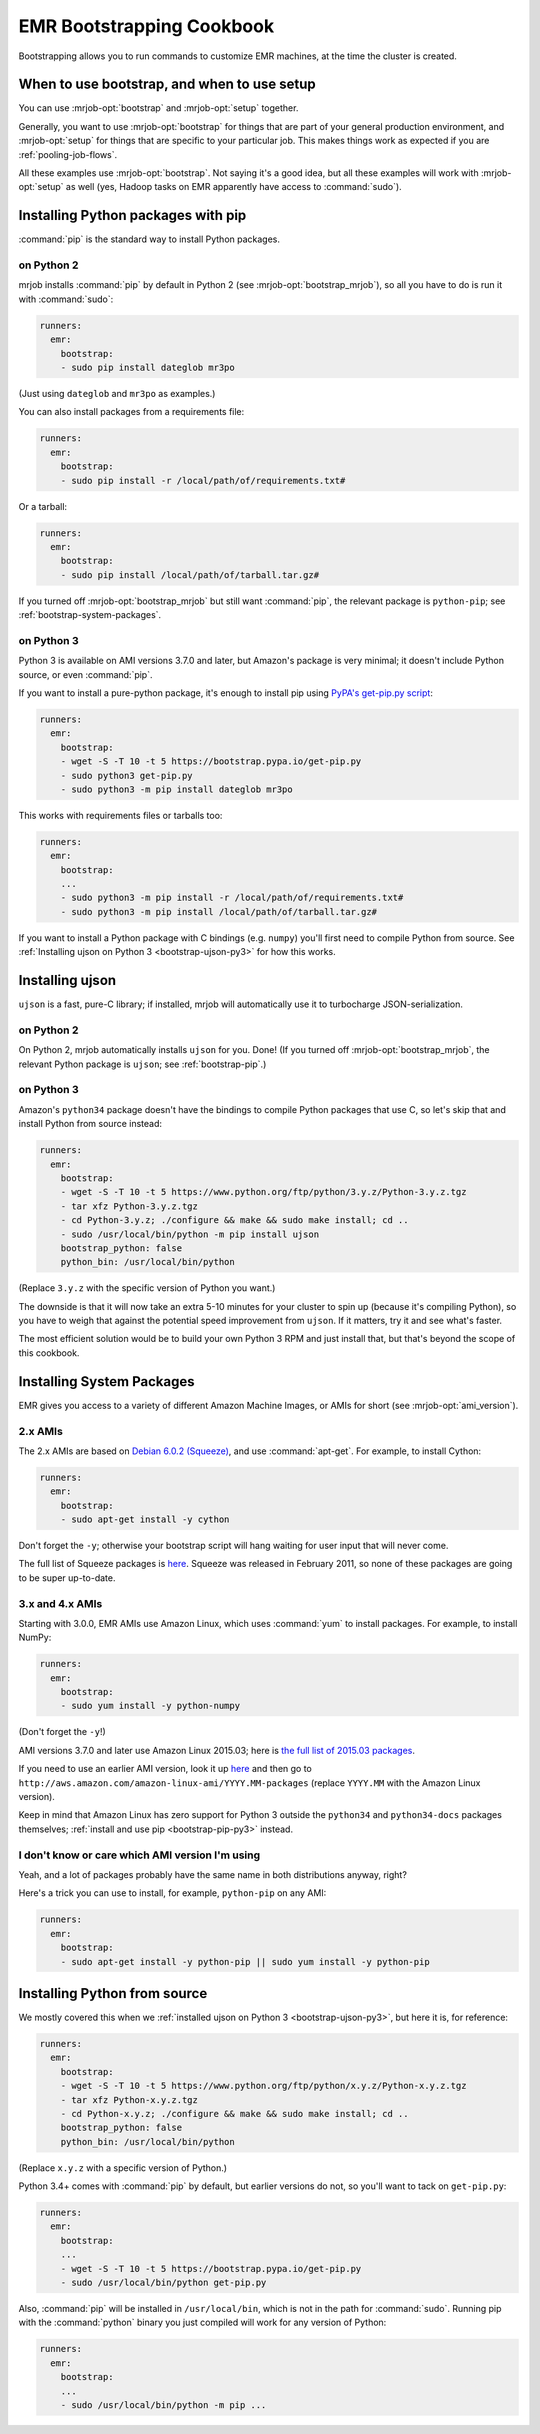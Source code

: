 EMR Bootstrapping Cookbook
==========================

Bootstrapping allows you to run commands to customize EMR machines, at the
time the cluster is created.


When to use bootstrap, and when to use setup
--------------------------------------------

You can use :mrjob-opt:`bootstrap` and :mrjob-opt:`setup` together.

Generally, you want to use :mrjob-opt:`bootstrap` for things that are
part of your general production environment, and :mrjob-opt:`setup`
for things that are specific to your particular job. This makes things
work as expected if you are :ref:`pooling-job-flows`.

All these examples use :mrjob-opt:`bootstrap`. Not saying it's a good idea, but
all these examples will work with :mrjob-opt:`setup` as well (yes, Hadoop
tasks on EMR apparently have access to :command:`sudo`).


.. _bootstrap-pip:

Installing Python packages with pip
-----------------------------------

:command:`pip` is the standard way to install Python packages.

on Python 2
^^^^^^^^^^^

mrjob installs :command:`pip` by default in Python 2 (see
:mrjob-opt:`bootstrap_mrjob`), so all you have to do is run it with
:command:`sudo`:

.. code-block:: yaml

    runners:
      emr:
        bootstrap:
        - sudo pip install dateglob mr3po

(Just using ``dateglob`` and ``mr3po`` as examples.)

You can also install packages from a requirements file:

.. code-block:: yaml

    runners:
      emr:
        bootstrap:
        - sudo pip install -r /local/path/of/requirements.txt#

Or a tarball:

.. code-block:: yaml

    runners:
      emr:
        bootstrap:
        - sudo pip install /local/path/of/tarball.tar.gz#

If you turned off :mrjob-opt:`bootstrap_mrjob` but still want :command:`pip`,
the relevant package is ``python-pip``; see :ref:`bootstrap-system-packages`.

.. _bootstrap-pip-py3:

on Python 3
^^^^^^^^^^^

Python 3 is available on AMI versions 3.7.0 and later, but Amazon's package
is very minimal; it doesn't include Python source, or even :command:`pip`.

If you want to install a pure-python package, it's enough to install
pip using `PyPA's get-pip.py script <http://pip-python3.readthedocs.org/en/latest/installing.html>`__:

.. code-block:: yaml

    runners:
      emr:
        bootstrap:
        - wget -S -T 10 -t 5 https://bootstrap.pypa.io/get-pip.py
        - sudo python3 get-pip.py
        - sudo python3 -m pip install dateglob mr3po

This works with requirements files or tarballs too:

.. code-block:: yaml

    runners:
      emr:
        bootstrap:
        ...
        - sudo python3 -m pip install -r /local/path/of/requirements.txt#
        - sudo python3 -m pip install /local/path/of/tarball.tar.gz#

If you want to install a Python package with C bindings (e.g. ``numpy``)
you'll first need to compile Python from source. See
:ref:`Installing ujson on Python 3 <bootstrap-ujson-py3>` for how this works.


Installing ujson
----------------

``ujson`` is a fast, pure-C library; if installed, mrjob will automatically
use it to turbocharge JSON-serialization.

on Python 2
^^^^^^^^^^^

On Python 2, mrjob automatically installs ``ujson`` for you. Done! (If you
turned off :mrjob-opt:`bootstrap_mrjob`, the relevant Python package is
``ujson``; see :ref:`bootstrap-pip`.)

.. _bootstrap-ujson-py3:

on Python 3
^^^^^^^^^^^

Amazon's ``python34`` package doesn't have the bindings to compile Python
packages that use C, so let's skip that and install Python from source instead:

.. code-block:: yaml

    runners:
      emr:
        bootstrap:
        - wget -S -T 10 -t 5 https://www.python.org/ftp/python/3.y.z/Python-3.y.z.tgz
        - tar xfz Python-3.y.z.tgz
        - cd Python-3.y.z; ./configure && make && sudo make install; cd ..
        - sudo /usr/local/bin/python -m pip install ujson
        bootstrap_python: false
        python_bin: /usr/local/bin/python

(Replace ``3.y.z`` with the specific version of Python you want.)

The downside is that it will now take an extra 5-10 minutes for your cluster
to spin up (because it's compiling Python), so you have to weigh that against
the potential speed improvement from ``ujson``. If it matters, try it and see
what's faster.

The most efficient solution would be to build your own Python 3 RPM and just
install that, but that's beyond the scope of this cookbook.


.. _bootstrap-system-packages:

Installing System Packages
--------------------------

EMR gives you access to a variety of different Amazon Machine Images, or AMIs
for short (see :mrjob-opt:`ami_version`).

2.x AMIs
^^^^^^^^

The 2.x AMIs are based on `Debian 6.0.2 (Squeeze)
<http://www.debian.org/News/2011/20110625>`_, and use :command:`apt-get`. For
example, to install Cython:

.. code-block:: yaml

    runners:
      emr:
        bootstrap:
        - sudo apt-get install -y cython

Don't forget the ``-y``; otherwise your bootstrap script will hang waiting for
user input that will never come.

The full list of Squeeze packages is
`here <https://packages.debian.org/squeeze/>`__. Squeeze was
released in February 2011, so none of these packages are going to be
super up-to-date.

3.x and 4.x AMIs
^^^^^^^^^^^^^^^^

Starting with 3.0.0, EMR AMIs use Amazon Linux, which uses :command:`yum` to
install packages. For example, to install NumPy:

.. code-block:: yaml

    runners:
      emr:
        bootstrap:
        - sudo yum install -y python-numpy

(Don't forget the ``-y``!)

AMI versions 3.7.0 and later use Amazon Linux 2015.03; here is
`the full list of 2015.03 packages <http://aws.amazon.com/amazon-linux-ami/2015.03-packages/>`__.

If you need to use an earlier AMI version, look it up
`here <http://docs.aws.amazon.com/ElasticMapReduce/latest/DeveloperGuide/ami-versions-supported.html>`__
and then go to ``http://aws.amazon.com/amazon-linux-ami/YYYY.MM-packages``
(replace ``YYYY.MM`` with the Amazon Linux version).

Keep in mind that Amazon Linux has zero support for Python 3 outside
the ``python34`` and ``python34-docs`` packages themselves;
:ref:`install and use pip <bootstrap-pip-py3>` instead.

I don't know or care which AMI version I'm using
^^^^^^^^^^^^^^^^^^^^^^^^^^^^^^^^^^^^^^^^^^^^^^^^

Yeah, and a lot of packages probably have the same name in both distributions
anyway, right?

Here's a trick you can use to install, for example, ``python-pip`` on any AMI:

.. code-block:: yaml

    runners:
      emr:
        bootstrap:
        - sudo apt-get install -y python-pip || sudo yum install -y python-pip

.. _installing-python-from-source:

Installing Python from source
-----------------------------

We mostly covered this when we
:ref:`installed ujson on Python 3 <bootstrap-ujson-py3>`, but here it
is, for reference:

.. code-block:: yaml

    runners:
      emr:
        bootstrap:
        - wget -S -T 10 -t 5 https://www.python.org/ftp/python/x.y.z/Python-x.y.z.tgz
        - tar xfz Python-x.y.z.tgz
        - cd Python-x.y.z; ./configure && make && sudo make install; cd ..
        bootstrap_python: false
        python_bin: /usr/local/bin/python

(Replace ``x.y.z`` with a specific version of Python.)

Python 3.4+ comes with :command:`pip` by default, but earlier versions do not,
so you'll want to tack on ``get-pip.py``:

.. code-block:: yaml

    runners:
      emr:
        bootstrap:
        ...
        - wget -S -T 10 -t 5 https://bootstrap.pypa.io/get-pip.py
        - sudo /usr/local/bin/python get-pip.py

Also, :command:`pip` will be installed in ``/usr/local/bin``, which is not in
the path for :command:`sudo`. Running pip with the :command:`python` binary
you just compiled will work for any version of Python:

.. code-block:: yaml

    runners:
      emr:
        bootstrap:
        ...
        - sudo /usr/local/bin/python -m pip ...
